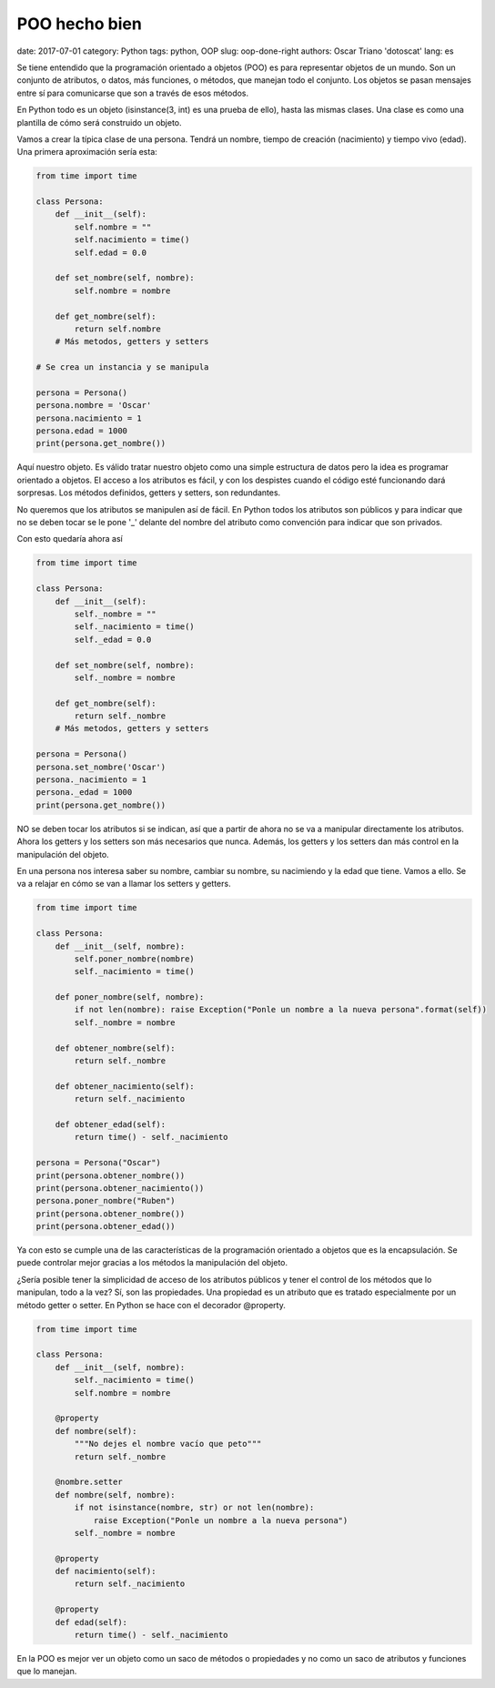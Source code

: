POO hecho bien
##############

date: 2017-07-01
category: Python
tags: python, OOP
slug: oop-done-right
authors: Oscar Triano 'dotoscat'
lang: es

Se tiene entendido que la programación orientado a objetos (POO) es para representar
objetos de un mundo. Son un conjunto de atributos, o datos, más funciones, o métodos,
que manejan todo el conjunto. Los objetos se pasan mensajes entre sí para comunicarse
que son a través de esos métodos.

En Python todo es un objeto (isinstance(3, int) es una prueba de ello), hasta las mismas
clases. Una clase es como una plantilla de cómo será construido un objeto.

Vamos a crear la típica clase de una persona. Tendrá un nombre,
tiempo de creación (nacimiento) y tiempo vivo (edad).
Una primera aproximación sería esta:

.. code-block:: python

    from time import time

    class Persona:
        def __init__(self):
            self.nombre = ""
            self.nacimiento = time()
            self.edad = 0.0
            
        def set_nombre(self, nombre):
            self.nombre = nombre
            
        def get_nombre(self):
            return self.nombre
        # Más metodos, getters y setters
    
    # Se crea un instancia y se manipula
            
    persona = Persona()
    persona.nombre = 'Oscar'
    persona.nacimiento = 1
    persona.edad = 1000
    print(persona.get_nombre())

Aquí nuestro objeto. Es válido tratar nuestro objeto como una simple estructura
de datos pero la idea es programar orientado a objetos. El acceso a los atributos
es fácil, y con los despistes cuando el código esté funcionando dará sorpresas.
Los métodos definidos, getters y setters, son redundantes.

No queremos que los atributos se manipulen así de fácil. En Python todos
los atributos son públicos y para indicar que no se deben tocar se le pone '_' delante
del nombre del atributo como convención para indicar que son privados.

Con esto quedaría ahora así

.. code-block:: python

    from time import time

    class Persona:
        def __init__(self):
            self._nombre = ""
            self._nacimiento = time()
            self._edad = 0.0
            
        def set_nombre(self, nombre):
            self._nombre = nombre
            
        def get_nombre(self):
            return self._nombre
        # Más metodos, getters y setters
    
    persona = Persona()
    persona.set_nombre('Oscar')
    persona._nacimiento = 1
    persona._edad = 1000
    print(persona.get_nombre())

NO se deben tocar los atributos si se indican, así que a partir de ahora
no se va a manipular directamente los atributos. Ahora los getters y los setters son más necesarios que nunca.
Además, los getters y los setters dan más control en la manipulación del objeto.

En una persona nos interesa saber su nombre, cambiar su nombre, su nacimiendo y la
edad que tiene. Vamos a ello. Se va a relajar en cómo se van a llamar los setters y getters.

.. code-block:: python

    from time import time

    class Persona:
        def __init__(self, nombre):
            self.poner_nombre(nombre)
            self._nacimiento = time()
            
        def poner_nombre(self, nombre):
            if not len(nombre): raise Exception("Ponle un nombre a la nueva persona".format(self))
            self._nombre = nombre
            
        def obtener_nombre(self):
            return self._nombre
            
        def obtener_nacimiento(self):
            return self._nacimiento
            
        def obtener_edad(self):
            return time() - self._nacimiento
    
    persona = Persona("Oscar")
    print(persona.obtener_nombre())
    print(persona.obtener_nacimiento())
    persona.poner_nombre("Ruben")
    print(persona.obtener_nombre())
    print(persona.obtener_edad())

Ya con esto se cumple una de las características de la programación orientado a objetos
que es la encapsulación. Se puede controlar mejor gracias a los métodos
la manipulación del objeto.

¿Sería posible tener la simplicidad de acceso de los atributos públicos y
tener el control de los métodos que lo manipulan, todo a la vez? Sí, son
las propiedades. Una propiedad es un atributo que es tratado especialmente
por un método getter o setter. En Python se hace con el decorador @property.

.. code-block:: python

    from time import time

    class Persona:
        def __init__(self, nombre):
            self._nacimiento = time()
            self.nombre = nombre
            
        @property
        def nombre(self):
            """No dejes el nombre vacío que peto"""
            return self._nombre
            
        @nombre.setter
        def nombre(self, nombre):
            if not isinstance(nombre, str) or not len(nombre):
                raise Exception("Ponle un nombre a la nueva persona")
            self._nombre = nombre
            
        @property
        def nacimiento(self):
            return self._nacimiento
            
        @property
        def edad(self):
            return time() - self._nacimiento

En la POO es mejor ver un objeto como un saco de métodos
o propiedades y no como un saco de atributos y funciones que lo manejan. 

